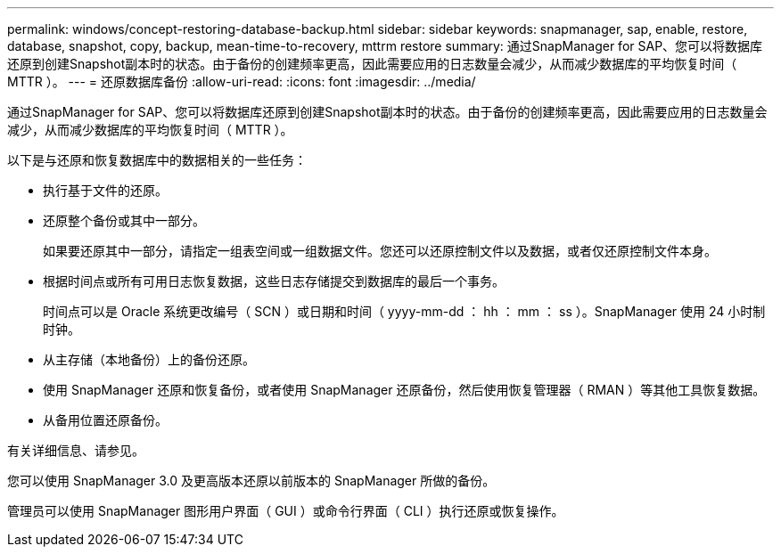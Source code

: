 ---
permalink: windows/concept-restoring-database-backup.html 
sidebar: sidebar 
keywords: snapmanager, sap, enable, restore, database, snapshot, copy, backup, mean-time-to-recovery, mttrm restore 
summary: 通过SnapManager for SAP、您可以将数据库还原到创建Snapshot副本时的状态。由于备份的创建频率更高，因此需要应用的日志数量会减少，从而减少数据库的平均恢复时间（ MTTR ）。 
---
= 还原数据库备份
:allow-uri-read: 
:icons: font
:imagesdir: ../media/


[role="lead"]
通过SnapManager for SAP、您可以将数据库还原到创建Snapshot副本时的状态。由于备份的创建频率更高，因此需要应用的日志数量会减少，从而减少数据库的平均恢复时间（ MTTR ）。

以下是与还原和恢复数据库中的数据相关的一些任务：

* 执行基于文件的还原。
* 还原整个备份或其中一部分。
+
如果要还原其中一部分，请指定一组表空间或一组数据文件。您还可以还原控制文件以及数据，或者仅还原控制文件本身。

* 根据时间点或所有可用日志恢复数据，这些日志存储提交到数据库的最后一个事务。
+
时间点可以是 Oracle 系统更改编号（ SCN ）或日期和时间（ yyyy-mm-dd ： hh ： mm ： ss ）。SnapManager 使用 24 小时制时钟。

* 从主存储（本地备份）上的备份还原。
* 使用 SnapManager 还原和恢复备份，或者使用 SnapManager 还原备份，然后使用恢复管理器（ RMAN ）等其他工具恢复数据。
* 从备用位置还原备份。


有关详细信息、请参见。

您可以使用 SnapManager 3.0 及更高版本还原以前版本的 SnapManager 所做的备份。

管理员可以使用 SnapManager 图形用户界面（ GUI ）或命令行界面（ CLI ）执行还原或恢复操作。
